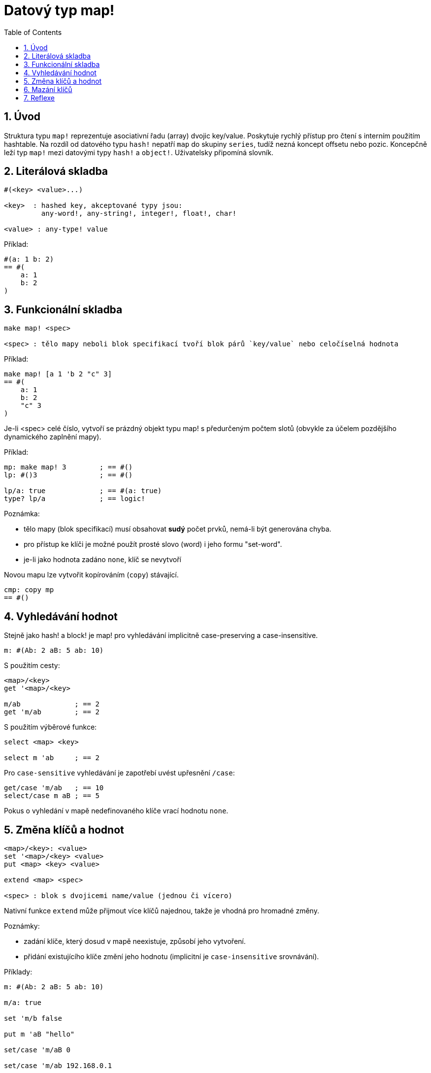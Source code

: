 = Datový typ map!
:toc:
:numbered:
  

== Úvod

Struktura typu `map!` reprezentuje asociativní řadu (array) dvojic key/value. Poskytuje rychlý přístup pro čtení s interním použitím hashtable. Na rozdíl od datového typu `hash!` nepatří `map` do skupiny `series`, tudíž nezná koncept offsetu nebo pozic. Koncepčně leží typ `map!` mezi datovými typy `hash!` a `object!`. Uživatelsky připomíná  slovník.

== Literálová skladba
----
#(<key> <value>...)

<key>  : hashed key, akceptované typy jsou:
         any-word!, any-string!, integer!, float!, char!

<value> : any-type! value
----

Příklad:
----
#(a: 1 b: 2)
== #(
    a: 1
    b: 2
)
----

== Funkcionální skladba

----
make map! <spec>

<spec> : tělo mapy neboli blok specifikací tvoří blok párů `key/value` nebo celočíselná hodnota
----

Příklad:
----
make map! [a 1 'b 2 "c" 3]
== #(
    a: 1
    b: 2
    "c" 3
)
----

Je-li <spec> celé číslo, vytvoří se prázdný objekt typu map! s předurčeným počtem slotů (obvykle za účelem pozdějšího dynamického zaplnění mapy).

Příklad:
----
mp: make map! 3        ; == #()
lp: #()3               ; == #()

lp/a: true             ; == #(a: true)
type? lp/a             ; == logic!
----

Poznámka:
 
* tělo mapy (blok specifikací) musí obsahovat **sudý** počet prvků, nemá-li být generována chyba. 
* pro přístup ke klíči je možné použít prosté slovo (word) i jeho formu "set-word".
* je-li jako hodnota zadáno `none`, klíč se nevytvoří 

Novou mapu lze vytvořit kopírováním (`copy`) stávající.
----
cmp: copy mp
== #()
----

== Vyhledávání hodnot

Stejně jako hash! a block! je map! pro vyhledávání implicitně [underline]#case-preserving# a [underline]#case-insensitive#.

----
m: #(Ab: 2 aB: 5 ab: 10)
----
S použitím cesty:
----
<map>/<key>
get '<map>/<key>

m/ab             ; == 2  
get 'm/ab        ; == 2
----
S použitím výběrové funkce:
----
select <map> <key>

select m 'ab     ; == 2
----

Pro `case-sensitive` vyhledávání je zapotřebí uvést upřesnění `/case`:
----
get/case 'm/ab   ; == 10
select/case m aB ; == 5
----


Pokus o vyhledání v mapě nedefinovaného klíče vrací hodnotu `none`.


== Změna klíčů a hodnot

----
<map>/<key>: <value>
set '<map>/<key> <value>
put <map> <key> <value>

extend <map> <spec>

<spec> : blok s dvojicemi name/value (jednou či vícero)
----

Nativní funkce `extend` může přijmout více klíčů najednou, takže je vhodná pro hromadné změny.

Poznámky: 

* zadání klíče, který dosud v mapě neexistuje, způsobí jeho vytvoření.
* přidání existujícího klíče změní jeho hodnotu (implicitní je `case-insensitive` srovnávání).

Příklady:

----
m: #(Ab: 2 aB: 5 ab: 10)

m/a: true

set 'm/b false

put m 'aB "hello"

set/case 'm/aB 0

set/case 'm/ab 192.168.0.1

print m
== #(
    Ab: "hello"
    aB: 0
    ab: 192.168.0.1
    a: true
    b: false
)
   
n: #(%cities.red 10)
extend n [%cities.red 99 %countries.red 7 %states.red 27]
m
== #(
	%cities.red 99
	%countries.red 7
	%states.red 27
)
----


== Mazání klíčů

Dvojici key/value jednoduše z mapy vymažeme přiřazením hodnoty `none`  ke klíči - s použitím jednoho z možných způsobů:

----
m: #(a: 1 b 2 "c" 3 d: 99)

m/b: none
put m "c" none
extend m [d #[none]]   ; "konstrukční vyjádření" hodnoty `none`

m
== #(
    a: 1
)
----

Je rovněž možné smazat všechny klíče najednou funkcí `clear`:
----
clear m
== #()
----

NOTE: U funkce `extend` je nutné použít takzvanou "construction syntax" aby se docílilo zadání `none` v datovém typu `none!` a nikoli `word!`.

Vložit slovo `none` v datovém typu `word!` lze pouze funkcí `extend`: 
----
extend m [a none]
type? m/a
== word!
----


== Reflexe

Pro práci s mapou (slovníkem) se s výhodou použijí další pomocné funkce:

* `find` ověří přítomnost klíče v mapě a vrátí `true`, byl-li nalezen, v opačném případě vrátí `none`.

 find #(a 123 b 456) 'b
 == true

* `length?` vrací počet dvjic `key/value` v mapě.

 length? #(a 123 b 456)
 == 2

* `keys-of` vrací seznam klíčů v mapě formou bloku (set-words are converted to words).

 keys-of #(a: 123 b: 456)
 == [a b]

* `values-of` vrací seznam hodnot v mapě.

 values-of #(a: 123 b: 456)
 == [123 456]

* `body-of` vrací všechny dvojice key/value v mapě.

 body-of #(a: 123 b: 456)
 == [a: 123 b: 456]
